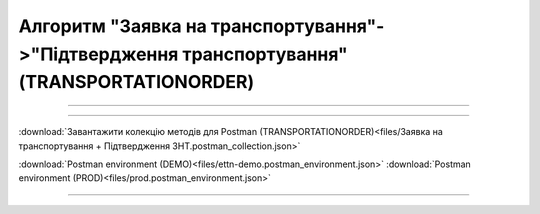Алгоритм "Заявка на транспортування"->"Підтвердження транспортування" (TRANSPORTATIONORDER)
#####################################################################################################################

.. role:: red

.. role:: underline

.. role:: green

.. role:: purple

----------------------------------------------------

.. image:: pics/Proposalv3_API_work_003.png
   :align: center
   :width: 800px

----------------------------------------------------

.. csv-table:: 
  :file: Proposalv3_API_work.csv
  :widths:  40, 40
  :stub-columns: 0

:download:`Завантажити колекцію методів для Postman (TRANSPORTATIONORDER)<files/Заявка на транспортування + Підтвердження ЗНТ.postman_collection.json>`

:download:`Postman environment (DEMO)<files/ettn-demo.postman_environment.json>`
:download:`Postman environment (PROD)<files/prod.postman_environment.json>`

-----------------------------------------------

.. toggle-header::
    :header: **Додаткові методи API**

    * `Редагування чернетки документа <https://wiki.edin.ua/uk/latest/integration_2_0/APIv2/Methods/EditDocument.html>`__
    * `Отримання інформації про підписантів <https://wiki.edin.ua/uk/latest/integration_2_0/APIv2/Methods/GetSignersInfo.html>`__
    * `Отримати значення з віртуального довідника <https://wiki.edin.ua/uk/latest/integration_2_0/APIv2/Methods/GetVirtualDictionary.html>`__
    * `Додати значення в довідник <https://wiki.edin.ua/uk/latest/integration_2_0/APIv2/Methods/PostVirtualDictionaryValues.html>`__
    * `Отримання інформації про організацію по Назві/ІПН/КПП/GLN <https://wiki.edin.ua/uk/latest/integration_2_0/APIv2/Methods/OasIdentifiers.html>`__
 

